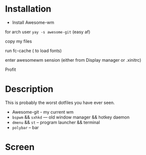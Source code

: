 

* Table of Contents :TOC_3:noexport:
- [[#description][Description]]
- [[#screen][Screenshots]]
* Installation 
+ Install Awesome-wm 

for arch user =yay -s awesome-git= (easy af) 

copy my files 

run fc-cache  ( to load fonts) 

enter awesomewm sension (either from Display manager or .xinitrc) 

Profit
* Description
This is probably the worst dotfiles you have ever seen.
+ Awesome-git - my current wm
+ =bspwm= && =sxhkd=  ---  old window manager && hotkey daemon
+ =dmenu= && =st= -- program launcher &&  terminal
+ =polybar= -- bar
* Screen
[[./images/screen.png]]

[[./images/screen1.png]]
[[./images/screen2.png]]
[[./images/screen3.png]]
[[./images/screen4.png]]
